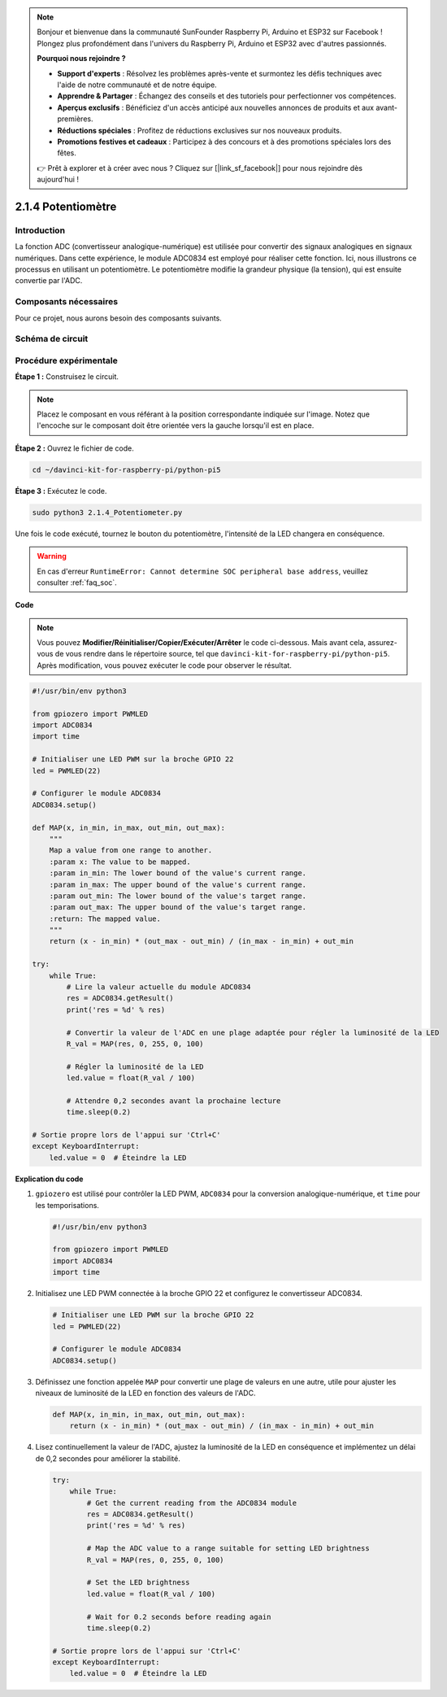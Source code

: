 .. note::

    Bonjour et bienvenue dans la communauté SunFounder Raspberry Pi, Arduino et ESP32 sur Facebook ! Plongez plus profondément dans l'univers du Raspberry Pi, Arduino et ESP32 avec d'autres passionnés.

    **Pourquoi nous rejoindre ?**

    - **Support d'experts** : Résolvez les problèmes après-vente et surmontez les défis techniques avec l'aide de notre communauté et de notre équipe.
    - **Apprendre & Partager** : Échangez des conseils et des tutoriels pour perfectionner vos compétences.
    - **Aperçus exclusifs** : Bénéficiez d'un accès anticipé aux nouvelles annonces de produits et aux avant-premières.
    - **Réductions spéciales** : Profitez de réductions exclusives sur nos nouveaux produits.
    - **Promotions festives et cadeaux** : Participez à des concours et à des promotions spéciales lors des fêtes.

    👉 Prêt à explorer et à créer avec nous ? Cliquez sur [|link_sf_facebook|] pour nous rejoindre dès aujourd'hui !

.. _2.1.4_py_pi5:

2.1.4 Potentiomètre
=======================

Introduction
----------------

La fonction ADC (convertisseur analogique-numérique) est utilisée pour convertir 
des signaux analogiques en signaux numériques. Dans cette expérience, le module 
ADC0834 est employé pour réaliser cette fonction. Ici, nous illustrons ce processus 
en utilisant un potentiomètre. Le potentiomètre modifie la grandeur physique (la tension), 
qui est ensuite convertie par l'ADC.

Composants nécessaires
--------------------------

Pour ce projet, nous aurons besoin des composants suivants.

.. image:: ../python_pi5/img/2.1.7_potentiometer_list.png

.. Il est très pratique d'acheter un kit complet, voici le lien :

.. .. list-table::
..     :widths: 20 20 20
..     :header-rows: 1

..     *   - Nom
..         - COMPOSANTS DANS CE KIT
..         - LIEN
..     *   - Kit Raphael
..         - 337
..         - |link_Raphael_kit|

.. Vous pouvez également les acheter séparément via les liens ci-dessous.

.. .. list-table::
..     :widths: 30 20
..     :header-rows: 1

..     *   - INTRODUCTION DES COMPOSANTS
..         - LIEN D'ACHAT

..     *   - :ref:`gpio_extension_board`
..         - |link_gpio_board_buy|
..     *   - :ref:`breadboard`
..         - |link_breadboard_buy|
..     *   - :ref:`wires`
..         - |link_wires_buy|
..     *   - :ref:`resistor`
..         - |link_resistor_buy|
..     *   - :ref:`led`
..         - |link_led_buy|
..     *   - :ref:`potentiometer`
..         - |link_potentiometer_buy|
..     *   - :ref:`adc0834`
..         - \-


Schéma de circuit
----------------------

.. image:: ../python_pi5/img/2.1.7_potentiometer_second_1.png

.. image:: ../python_pi5/img/2.1.7_potentiometer_second_2.png

Procédure expérimentale
--------------------------

**Étape 1 :** Construisez le circuit.

.. image:: ../python_pi5/img/2.1.7_Potentiometer_circuit.png

.. note::
    Placez le composant en vous référant à la position correspondante indiquée 
    sur l'image. Notez que l'encoche sur le composant doit être orientée vers 
    la gauche lorsqu'il est en place.

**Étape 2 :** Ouvrez le fichier de code.

.. raw:: html

   <run></run>

.. code-block::

    cd ~/davinci-kit-for-raspberry-pi/python-pi5

**Étape 3 :** Exécutez le code.

.. raw:: html

   <run></run>

.. code-block::

    sudo python3 2.1.4_Potentiometer.py

Une fois le code exécuté, tournez le bouton du potentiomètre, l'intensité de 
la LED changera en conséquence.

.. warning::

    En cas d'erreur ``RuntimeError: Cannot determine SOC peripheral base address``, veuillez consulter :ref:`faq_soc`. 

**Code**

.. note::

    Vous pouvez **Modifier/Réinitialiser/Copier/Exécuter/Arrêter** le code ci-dessous. Mais avant cela, assurez-vous de vous rendre dans le répertoire source, tel que ``davinci-kit-for-raspberry-pi/python-pi5``. Après modification, vous pouvez exécuter le code pour observer le résultat.

.. raw:: html

    <run></run>

.. code-block:: python

   #!/usr/bin/env python3

   from gpiozero import PWMLED
   import ADC0834
   import time

   # Initialiser une LED PWM sur la broche GPIO 22
   led = PWMLED(22)

   # Configurer le module ADC0834
   ADC0834.setup()

   def MAP(x, in_min, in_max, out_min, out_max):
       """
       Map a value from one range to another.
       :param x: The value to be mapped.
       :param in_min: The lower bound of the value's current range.
       :param in_max: The upper bound of the value's current range.
       :param out_min: The lower bound of the value's target range.
       :param out_max: The upper bound of the value's target range.
       :return: The mapped value.
       """
       return (x - in_min) * (out_max - out_min) / (in_max - in_min) + out_min

   try:
       while True:
           # Lire la valeur actuelle du module ADC0834
           res = ADC0834.getResult()
           print('res = %d' % res)

           # Convertir la valeur de l'ADC en une plage adaptée pour régler la luminosité de la LED
           R_val = MAP(res, 0, 255, 0, 100)

           # Régler la luminosité de la LED
           led.value = float(R_val / 100)

           # Attendre 0,2 secondes avant la prochaine lecture
           time.sleep(0.2)

   # Sortie propre lors de l'appui sur 'Ctrl+C'
   except KeyboardInterrupt: 
       led.value = 0  # Éteindre la LED


**Explication du code**

#. ``gpiozero`` est utilisé pour contrôler la LED PWM, ``ADC0834`` pour la conversion analogique-numérique, et ``time`` pour les temporisations.

   .. code-block:: python

       #!/usr/bin/env python3

       from gpiozero import PWMLED
       import ADC0834
       import time

#. Initialisez une LED PWM connectée à la broche GPIO 22 et configurez le convertisseur ADC0834.

   .. code-block:: python

       # Initialiser une LED PWM sur la broche GPIO 22
       led = PWMLED(22)

       # Configurer le module ADC0834
       ADC0834.setup()

#. Définissez une fonction appelée ``MAP`` pour convertir une plage de valeurs en une autre, utile pour ajuster les niveaux de luminosité de la LED en fonction des valeurs de l'ADC.

   .. code-block:: python

       def MAP(x, in_min, in_max, out_min, out_max):
           return (x - in_min) * (out_max - out_min) / (in_max - in_min) + out_min

#. Lisez continuellement la valeur de l'ADC, ajustez la luminosité de la LED en conséquence et implémentez un délai de 0,2 secondes pour améliorer la stabilité.

   .. code-block:: python

       try:
           while True:
               # Get the current reading from the ADC0834 module
               res = ADC0834.getResult()
               print('res = %d' % res)

               # Map the ADC value to a range suitable for setting LED brightness
               R_val = MAP(res, 0, 255, 0, 100)

               # Set the LED brightness
               led.value = float(R_val / 100)

               # Wait for 0.2 seconds before reading again
               time.sleep(0.2)

       # Sortie propre lors de l'appui sur 'Ctrl+C'
       except KeyboardInterrupt: 
           led.value = 0  # Éteindre la LED

